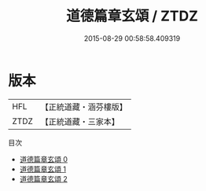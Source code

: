 #+TITLE: 道德篇章玄頌 / ZTDZ

#+DATE: 2015-08-29 00:58:58.409319
* 版本
 |       HFL|【正統道藏・涵芬樓版】|
 |      ZTDZ|【正統道藏・三家本】|
目次
 - [[file:KR5c0377_000.txt][道德篇章玄頌 0]]
 - [[file:KR5c0377_001.txt][道德篇章玄頌 1]]
 - [[file:KR5c0377_002.txt][道德篇章玄頌 2]]
